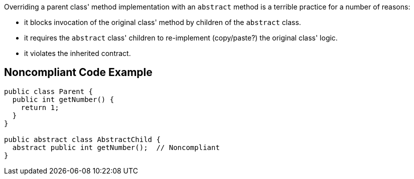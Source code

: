 Overriding a parent class' method implementation with an ``abstract`` method is a terrible practice for a number of reasons:

* it blocks invocation of the original class' method by children of the ``abstract`` class.
* it requires the ``abstract`` class' children to re-implement (copy/paste?) the original class' logic.
* it violates the inherited contract.


== Noncompliant Code Example

----
public class Parent {
  public int getNumber() {
    return 1;
  }
}

public abstract class AbstractChild {
  abstract public int getNumber();  // Noncompliant
}
----

